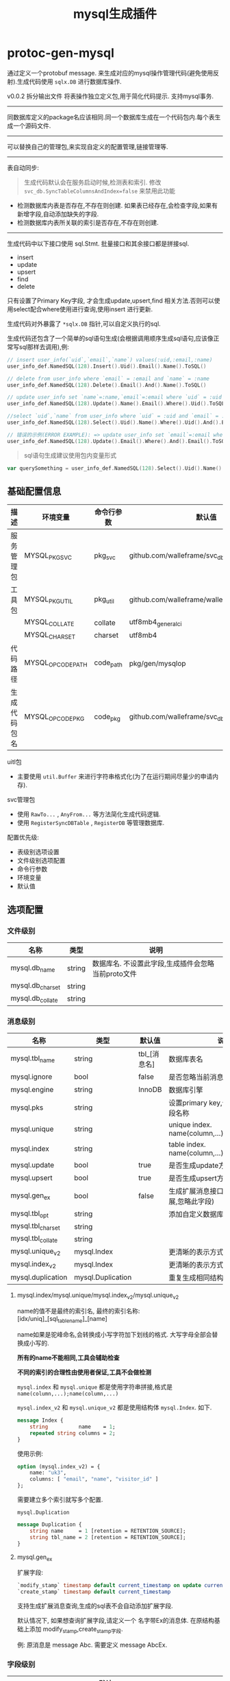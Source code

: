 #+startup: content
#+title: mysql生成插件
* protoc-gen-mysql
通过定义一个protobuf message. 来生成对应的mysql操作管理代码(避免使用反射).生成代码使用 ~sqlx.DB~ 进行数据库操作.

v0.0.2 拆分输出文件 将表操作独立定义包,用于简化代码提示. 支持mysql事务.
-----

同数据库定义的package名应该相同.同一个数据库生成在一个代码包内.每个表生成一个源码文件.

-----
可以替换自己的管理包,来实现自定义的配置管理,链接管理等.

-----

表自动同步:

#+begin_quote
生成代码默认会在服务启动时候,检测表和索引. 修改 ~svc_db.SyncTableColumnsAndIndex=false~ 来禁用此功能
#+end_quote

 - 检测数据库内表是否存在,不存在则创建. 如果表已经存在,会检查字段,如果有新增字段,自动添加缺失的字段.
 - 检测数据库内表所关联的索引是否存在,不存在则创建.

-----
生成代码中以下接口使用 sql.Stmt. 批量接口和其余接口都是拼接sql.
 - insert
 - update
 - upsert
 - find
 - delete

只有设置了Primary Key字段, 才会生成update,upsert,find 相关方法.否则可以使用select配合where使用进行查询,使用insert 进行更新.

生成代码对外暴露了 ~*sqlx.DB~ 指针,可以自定义执行的sql.

生成代码还包含了一个简单的sql语句生成(会根据调用顺序生成sql语句,应该像正常写sql那样去调用),例:
#+begin_src go
// insert user_info(`uid`,`email`,`name`) values(:uid,:email,:name)
user_info_def.NamedSQL(128).Insert().Uid().Email().Name().ToSQL()

// delete from user_info where `email` = :email and `name` = :name
user_info_def.NamedSQL(128).Delete().Email().And().Name().ToSQL()

// update user_info set `name`=:name,`email`=:email where `uid` = :uid
user_info_def.NamedSQL(128).Update().Name().Email().Where().Uid().ToSQL()

//select `uid`,`name` from user_info where `uid` = :uid and `email` = :email limit 10,0
user_info_def.NamedSQL(128).Select().Uid().Name().Where().Uid().And().Email().Limit(10, 0).ToSQL()

// 错误的示例(ERROR EXAMPLE): => update user_info set `email`=:email where  and `email` = :email
user_info_def.NamedSQL(128).Update().Email().Where().And().Email().ToSQL()
#+end_src
#+begin_quote
sql语句生成建议使用包内变量形式
#+end_quote
#+begin_src go
var querySomething = user_info_def.NamedSQL(128).Select().Uid().Name().Where().Uid().And().Email().Limit(10, 0).ToSQL()
#+end_src


** 基础配置信息
| 描述         | 环境变量          | 命令行参数 | 默认值                                       |
|--------------+-------------------+------------+----------------------------------------------|
| 服务管理包   | MYSQL_PKG_SVC     | pkg_svc    | github.com/walleframe/svc_db                 |
| 工具包       | MYSQL_PKG_UTIL    | pkg_util   | github.com/walleframe/walle/util             |
|              | MYSQL_COLLATE     | collate    | utf8mb4_general_ci                           |
|              | MYSQL_CHARSET     | charset    | utf8mb4                                      |
| 代码路径     | MYSQL_OPCODE_PATH | code_path  | pkg/gen/mysqlop                              |
| 生成代码包名 | MYSQL_OPCODE_PKG  | code_pkg   | github.com/walleframe/svc_db/pkg/gen/mysqlop |


uitl包
 - 主要使用 ~util.Buffer~ 来进行字符串格式化(为了在运行期间尽量少的申请内存).

svc管理包
 - 使用 ~RawTo...~ , ~AnyFrom...~ 等方法简化生成代码逻辑.
 - 使用 ~RegisterSyncDBTable~ , ~RegisterDB~ 等管理数据库.


配置优先级:
  - 表级别选项设置
  - 文件级别选项配置
  - 命令行参数
  - 环境变量
  - 默认值
** 选项配置
*** 文件级别
| 名称             | 类型   | 说明                                               |
|------------------+--------+----------------------------------------------------|
| mysql.db_name    | string | 数据库名. 不设置此字段,生成插件会忽略当前proto文件 |
| mysql.db_charset | string |                                                    |
| mysql.db_collate | string |                                                    |

*** 消息级别
| 名称              | 类型              | 默认值       | 说明                                            |
|-------------------+-------------------+--------------+-------------------------------------------------|
| mysql.tbl_name    | string            | tbl_[消息名] | 数据库表名                                      |
| mysql.ignore      | bool              | false        | 是否忽略当前消息,不生成数据库表                 |
| mysql.engine      | string            | InnoDB       | 数据库引擎                                      |
| mysql.pks         | string            |              | 设置primary key,值为以’,’分隔的字段名称         |
| mysql.unique      | string            |              | unique index. name(column,...);name(column,...) |
| mysql.index       | string            |              | table index. name(column,...);name(column,...)  |
| mysql.update      | bool              | true         | 是否生成update方法                              |
| mysql.upsert      | bool              | true         | 是否生成upsert方法                              |
| mysql.gen_ex      | bool              | false        | 生成扩展消息接口(如果已经禁用扩展,忽略此字段)   |
| mysql.tbl_opt     | string            |              | 添加自定义数据库表选项                          |
| mysql.tbl_charset | string            |              |                                                 |
| mysql.tbl_collate | string            |              |                                                 |
| mysql.unique_v2   | mysql.Index       |              | 更清晰的表示方式                                |
| mysql.index_v2    | mysql.Index       |              | 更清晰的表示方式                                |
| mysql.duplication | mysql.Duplication |              | 重复生成相同结构体的表                          |

**** mysql.index/mysql.unique/mysql.index_v2/mysql.unique_v2

name的值不是最终的索引名, 最终的索引名称: [idx/uniq]_[sql_table_name]_[name]

name如果是驼峰命名,会转换成小写字符加下划线的格式. 大写字母全部会替换成小写的.

*所有的name不能相同,工具会辅助检查*

*不同的索引的合理性由使用者保证,工具不会做检测*

~mysql.index~ 和 ~mysql.unique~ 都是使用字符串拼接,格式是 ~name(column,...);name(column,...)~

~mysql.index_v2~ 和 ~mysql.unique_v2~ 都是使用结构体 ~mysql.Index~. 如下.
#+begin_src protobuf
message Index {
    string          name    = 1;
    repeated string columns = 2;
}
#+end_src
使用示例:
#+begin_src protobuf
option (mysql.index_v2) = {
	name: "uk3",
	columns: [ "email", "name", "visitor_id" ]
};
#+end_src
需要建立多个索引就写多个配置.


~mysql.Duplication~
#+begin_src protobuf
message Duplication {
    string name     = 1 [retention = RETENTION_SOURCE];
    string tbl_name = 2 [retention = RETENTION_SOURCE];
}
#+end_src

**** mysql.gen_ex
扩展字段:
#+begin_src sql
`modify_stamp` timestamp default current_timestamp on update current_timestamp
`create_stamp` timestamp default current_timestamp
#+end_src

支持生成扩展消息查询,生成的sql表不会自动添加扩展字段.

默认情况下, 如果想查询扩展字段,请定义一个 名字带Ex的消息体. 在原结构基础上添加 modify_stamp,create_stamp字段.

例: 原消息是 message Abc. 需要定义 message AbcEx.


*** 字段级别
| 名称            | 类型   | 默认值 | 说明                                |
|-----------------+--------+--------+-------------------------------------|
| mysql.pk        | bool   | false  |                                     |
| mysql.increment | bool   | false  | auto_increment                      |
| mysql.type      | string |        | 手动指定数据库字段类型              |
| mysql.size      | int32  | 64     | 对string类型设置长度,varchar(size)  |
| mysql.custom    | bool   | false  | 对本字段,自定义序列化和反序列化函数 |
| mysql.column    | string |        | 自定义字段设置,全部都需要手动写     |
**** mysql.column
手动指定column的全部信息.

设置后忽略 ~mysql.pk~ , ~mysql.increment~ , ~mysql.type~, ~mysql.size~
**** mysql.type
只写mysql数据类型,更多定制请采用 ~mysql.column~
** 生成说明
关于生成的接口:
 - 所有db都会生成的接口
   1. Insert
   2. InsertMany
   3. Select 使用自定义sql查询数据(建议使用 [表名]SQL_Find 拼接sql语句,只需要写where语句部分就可以)
   4. Count 使用自定义sql查询数量
   5. DeleteMany 使用自定义sql删除数据(建议使用 [表名]SQL_Find 拼接sql语句,只需要写where语句部分就可以)
   6. RangeAll 使用自定义sql查询数据,处理多条数据,传递匿名函数进行依次处理
   7. AllData 使用自定义sql查询数据,返回多条数据(返回数组)
   8. DB() *sqlx.DB 获取数据库对象,用于自定义执行sql.
 - 必须设置PrimaryKey才会生成的接口
   1. Update 并且 ~mysql.update~ / ~mysql.upsert~ 为true(默认是true)
   2. Upsert/UpsertMany方法 并且  ~mysql.upsert~ 为true(默认是true).
   3. Find/Delete 使用主键查找/删除数据库记录,处理单条记录
   4. FindByKey/DeleteByKey 同(Find/Delete).
      区别在于当有多个字段作为PrimaryKey时候, 会生成 ~[表名]Key~ 结构体.
   5. FindByKeyArray/DeleteByKey 操作多条数据
 - 有普通索引才会生成的接口
   1. FindByIndex[IndexName] 返回多条数据
   2. CountByIndex[IndexName]
   3. DeleteByIndex[IndexName]
 - 唯一性索引
   1. FindByIndex[IndexName] 返回单条数据
   2. DeleteByIndex[IndexName]

辅助方法:
 - New[表名]Operation 新建数据库表对象.
 - [表名]OP 函数,用于获取数据库表对象.
   实际实现 使用变量, 方便后续调试和测试直接替换函数.
   例:
   #+begin_src go
var UserOP = func() UserOperation {
	op := globalUserOP.Load()
	if op == nil {
		return nil
	}
	return op
}
   #+end_src
 - Sync[表名]DBTable 用于同步数据库表结构和索引
   生成代码默认会在服务启动时候,检测表和索引. 修改 ~svc_db.SyncTableColumnsAndIndex=false~ 来禁用此功能
 - [表名_def].NamedSQL 辅助生成sql语句.
 - [表名_def].SelectWhere / [表名_def].CountWhere / [表名_def].DeleteWhere 自定义拼接sql语句辅助. 使用?占位符.

辅助常量和变量:
 - [表名_def].SQL_Create 常量 创建sql表语句
 - [表名_def].SQL_TableColumns map变量. 修改表添加某个字段的语句.
 - [表名_def].SQL_TableIndex map变量. 创建索引的sql语句.
 - [表名_def].SQL_Find / [表名_def].SQL_Count / [表名_def].SQL_Delete 辅助语句, 自定义查询时候可以使用.


** 代码示例
#+begin_src protobuf
option (mysql.db_name) = "db_user";

message User {
    option (mysql.tbl_name) = "user";
    // option (mysql.engine)   = "InnoDB";
    option (mysql.tbl_charset) = "utf8mb4";
    option (mysql.tbl_collate) = "utf8mb4_0900_ai_ci";
    // option (mysql.pks)    = "id";
    option (mysql.engine)    = "MyISAM";
    option (mysql.unique)    = "name(name)";
    option (mysql.index)     = "email(email,password);visitor_id(visitor_id)";
    option (mysql.index_v2) = {
        name: "uk2",
        columns: [ "email", "name", "visitor_id" ]
    };

    int64  id          = 1 [(mysql.pk) = true, (mysql.increment) = true];
    int32  state       = 2;
    int64  login_time  = 3;
    string email       = 4;
    string password    = 5;
    string login_ip    = 6;
    string birthday    = 7;
    string notionality = 8;
    string name        = 9;
    string avatar      = 10;
    int32  user_source = 11;
    string visitor_id  = 12;
    int64  created_at  = 13;
    int64  updated_at  = 14;
    int32  verified    = 15 [(mysql.type) = "tinyint not null defaULT 0"];
}
#+end_src

生成接口
#+begin_src go
package db_user

type UserKey = int64

type UserOperation interface {
	Insert(ctx context.Context, data *mysqlop.User) (res sql.Result, err error)
	InsertMany(ctx context.Context, datas []*mysqlop.User) (res sql.Result, err error)

	Update(ctx context.Context, data *mysqlop.User) (res sql.Result, err error)
	Upsert(ctx context.Context, data *mysqlop.User) (res sql.Result, err error)
	UpsertMany(ctx context.Context, datas []*mysqlop.User) (res sql.Result, err error)

	Find(ctx context.Context, id int64) (data *mysqlop.User, err error)
	Delete(ctx context.Context, id int64) (res sql.Result, err error)

	FindByKey(ctx context.Context, id UserKey) (data *mysqlop.User, err error)
	DeleteByKey(ctx context.Context, id UserKey) (res sql.Result, err error)

	FindByKeyArray(ctx context.Context, ids []UserKey) (datas []*mysqlop.User, err error)
	DeleteByKeyArray(ctx context.Context, ids []UserKey) (res sql.Result, err error)

	FindByIndexEmail(ctx context.Context, email string, password string, limit, offset int) (datas []*mysqlop.User, err error)
	CountByIndexEmail(ctx context.Context, email string, password string) (count int, err error)
	DeleteByIndexEmail(ctx context.Context, email string, password string) (res sql.Result, err error)

	FindByIndexVisitorId(ctx context.Context, visitor_id string, limit, offset int) (datas []*mysqlop.User, err error)
	CountByIndexVisitorId(ctx context.Context, visitor_id string) (count int, err error)
	DeleteByIndexVisitorId(ctx context.Context, visitor_id string) (res sql.Result, err error)

	FindByIndexName(ctx context.Context, name string) (datas *mysqlop.User, err error)
	DeleteByIndexName(ctx context.Context, name string) (res sql.Result, err error)

	FindByIndexUk3(ctx context.Context, email string, name string, visitor_id string, limit, offset int) (datas []*mysqlop.User, err error)
	CountByIndexUk3(ctx context.Context, email string, name string, visitor_id string) (count int, err error)
	DeleteByIndexUk3(ctx context.Context, email string, name string, visitor_id string) (res sql.Result, err error)

	FindByIndexUk2(ctx context.Context, email string, name string, visitor_id string) (datas *mysqlop.User, err error)
	DeleteByIndexUk2(ctx context.Context, email string, name string, visitor_id string) (res sql.Result, err error)

	Select(ctx context.Context, findSql string, args ...any) (datas []*mysqlop.User, err error)
	Count(ctx context.Context, findSql string, args ...any) (count int, err error)

	DeleteMany(ctx context.Context, findSql string, args ...any) (res sql.Result, err error)

	RangeAll(ctx context.Context, findSql string, oneQueryLimit int, f func(ctx context.Context, row *mysqlop.User) bool, args ...any) error
	AllData(ctx context.Context, findSql string, oneQueryLimit int, args ...any) (datas []*mysqlop.User, err error)


	// use for custom named sql
	DB() *sqlx.DB
}

var UserOP = func() UserOperation
#+end_src

使用代码
#+begin_src go
func xx(ctx context.Context){
	userInfo, err := db_user.UserOP().Find(ctx, 123)
	// ....
}

// 以下三条语句语义是相等的
var (
	query0 = "select `id`,`state`,`login_time`,`email`,`password`,`name`,`avatar`,`created_at`,`updated_at`, from user where `id` = ? and `name` = ?"
	query1 = user_def.SelectWhere(128).Id().Equal().And().Name().Equal().String()
	query2 = user_def.SQL_Find + " where `id` = ? and `name` = ?"
)
#+end_src
